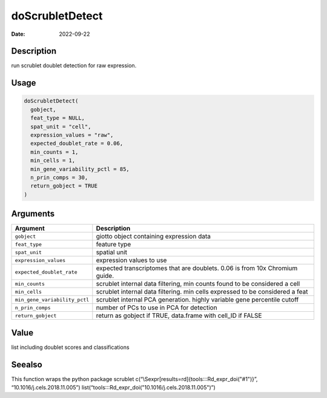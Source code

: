 ================
doScrubletDetect
================

:Date: 2022-09-22

Description
===========

run scrublet doublet detection for raw expression.

Usage
=====

.. code:: r

   doScrubletDetect(
     gobject,
     feat_type = NULL,
     spat_unit = "cell",
     expression_values = "raw",
     expected_doublet_rate = 0.06,
     min_counts = 1,
     min_cells = 1,
     min_gene_variability_pctl = 85,
     n_prin_comps = 30,
     return_gobject = TRUE
   )

Arguments
=========

+-------------------------------+--------------------------------------+
| Argument                      | Description                          |
+===============================+======================================+
| ``gobject``                   | giotto object containing expression  |
|                               | data                                 |
+-------------------------------+--------------------------------------+
| ``feat_type``                 | feature type                         |
+-------------------------------+--------------------------------------+
| ``spat_unit``                 | spatial unit                         |
+-------------------------------+--------------------------------------+
| ``expression_values``         | expression values to use             |
+-------------------------------+--------------------------------------+
| ``expected_doublet_rate``     | expected transcriptomes that are     |
|                               | doublets. 0.06 is from 10x Chromium  |
|                               | guide.                               |
+-------------------------------+--------------------------------------+
| ``min_counts``                | scrublet internal data filtering,    |
|                               | min counts found to be considered a  |
|                               | cell                                 |
+-------------------------------+--------------------------------------+
| ``min_cells``                 | scrublet internal data filtering.    |
|                               | min cells expressed to be considered |
|                               | a feat                               |
+-------------------------------+--------------------------------------+
| ``min_gene_variability_pctl`` | scrublet internal PCA generation.    |
|                               | highly variable gene percentile      |
|                               | cutoff                               |
+-------------------------------+--------------------------------------+
| ``n_prin_comps``              | number of PCs to use in PCA for      |
|                               | detection                            |
+-------------------------------+--------------------------------------+
| ``return_gobject``            | return as gobject if TRUE,           |
|                               | data.frame with cell_ID if FALSE     |
+-------------------------------+--------------------------------------+

Value
=====

list including doublet scores and classifications

Seealso
=======

This function wraps the python package scrublet
c(“\\Sexpr[results=rd]{tools:::Rd_expr_doi("#1")}”,
“10.1016/j.cels.2018.11.005”)
list(“tools:::Rd_expr_doi("10.1016/j.cels.2018.11.005")”)
